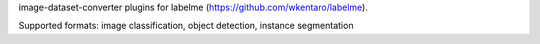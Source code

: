 image-dataset-converter plugins for labelme (https://github.com/wkentaro/labelme).

Supported formats: image classification, object detection, instance segmentation


